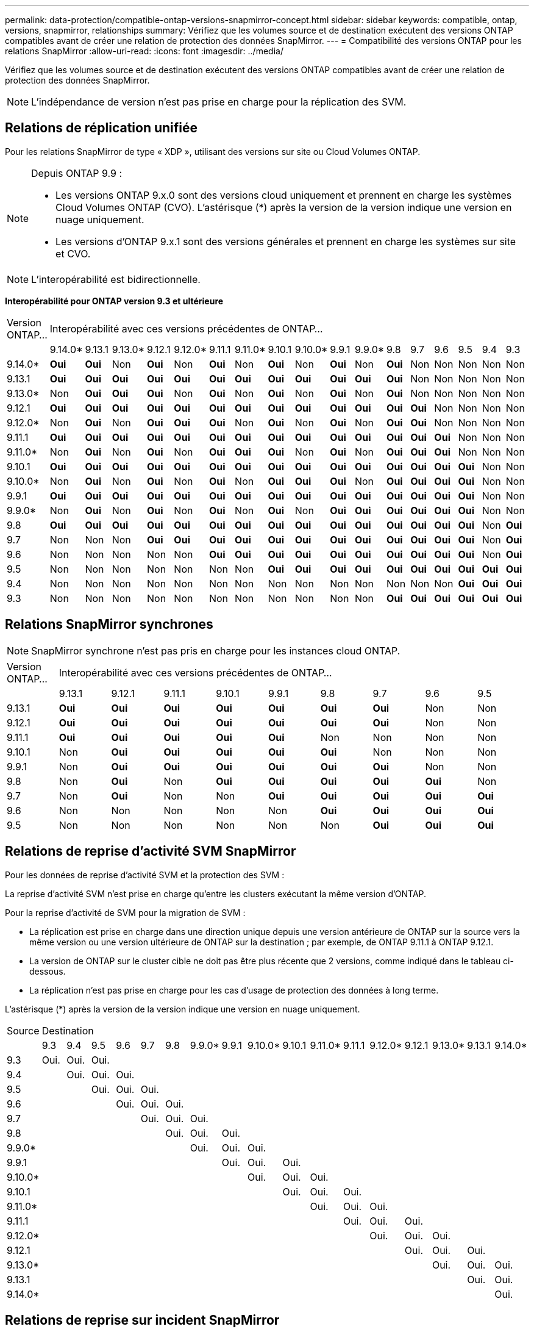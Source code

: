 ---
permalink: data-protection/compatible-ontap-versions-snapmirror-concept.html 
sidebar: sidebar 
keywords: compatible, ontap, versions, snapmirror, relationships 
summary: Vérifiez que les volumes source et de destination exécutent des versions ONTAP compatibles avant de créer une relation de protection des données SnapMirror. 
---
= Compatibilité des versions ONTAP pour les relations SnapMirror
:allow-uri-read: 
:icons: font
:imagesdir: ../media/


[role="lead"]
Vérifiez que les volumes source et de destination exécutent des versions ONTAP compatibles avant de créer une relation de protection des données SnapMirror.

[NOTE]
====
L'indépendance de version n'est pas prise en charge pour la réplication des SVM.

====


== Relations de réplication unifiée

Pour les relations SnapMirror de type « XDP », utilisant des versions sur site ou Cloud Volumes ONTAP.

[NOTE]
====
Depuis ONTAP 9.9 :

* Les versions ONTAP 9.x.0 sont des versions cloud uniquement et prennent en charge les systèmes Cloud Volumes ONTAP (CVO). L'astérisque (*) après la version de la version indique une version en nuage uniquement.
* Les versions d'ONTAP 9.x.1 sont des versions générales et prennent en charge les systèmes sur site et CVO.


====
[NOTE]
====
L'interopérabilité est bidirectionnelle.

====
*Interopérabilité pour ONTAP version 9.3 et ultérieure*

|===


| Version ONTAP… 17+| Interopérabilité avec ces versions précédentes de ONTAP… 


|  | 9.14.0* | 9.13.1 | 9.13.0* | 9.12.1 | 9.12.0* | 9.11.1 | 9.11.0* | 9.10.1 | 9.10.0* | 9.9.1 | 9.9.0* | 9.8 | 9.7 | 9.6 | 9.5 | 9.4 | 9.3 


| 9.14.0* | *Oui* | *Oui* | Non | *Oui* | Non | *Oui* | Non | *Oui* | Non | *Oui* | Non | *Oui* | Non | Non | Non | Non | Non 


| 9.13.1 | *Oui* | *Oui* | *Oui* | *Oui* | *Oui* | *Oui* | *Oui* | *Oui* | *Oui* | *Oui* | *Oui* | *Oui* | Non | Non | Non | Non | Non 


| 9.13.0* | Non | *Oui* | *Oui* | *Oui* | Non | *Oui* | Non | *Oui* | Non | *Oui* | Non | *Oui* | Non | Non | Non | Non | Non 


| 9.12.1 | *Oui* | *Oui* | *Oui* | *Oui* | *Oui* | *Oui* | *Oui* | *Oui* | *Oui* | *Oui* | *Oui* | *Oui* | *Oui* | Non | Non | Non | Non 


| 9.12.0* | Non | *Oui* | Non | *Oui* | *Oui* | *Oui* | Non | *Oui* | Non | *Oui* | Non | *Oui* | *Oui* | Non | Non | Non | Non 


| 9.11.1 | *Oui* | *Oui* | *Oui* | *Oui* | *Oui* | *Oui* | *Oui* | *Oui* | *Oui* | *Oui* | *Oui* | *Oui* | *Oui* | *Oui* | Non | Non | Non 


| 9.11.0* | Non | *Oui* | Non | *Oui* | Non | *Oui* | *Oui* | *Oui* | Non | *Oui* | Non | *Oui* | *Oui* | *Oui* | Non | Non | Non 


| 9.10.1 | *Oui* | *Oui* | *Oui* | *Oui* | *Oui* | *Oui* | *Oui* | *Oui* | *Oui* | *Oui* | *Oui* | *Oui* | *Oui* | *Oui* | *Oui* | Non | Non 


| 9.10.0* | Non | *Oui* | Non | *Oui* | Non | *Oui* | Non | *Oui* | *Oui* | *Oui* | Non | *Oui* | *Oui* | *Oui* | *Oui* | Non | Non 


| 9.9.1 | *Oui* | *Oui* | *Oui* | *Oui* | *Oui* | *Oui* | *Oui* | *Oui* | *Oui* | *Oui* | *Oui* | *Oui* | *Oui* | *Oui* | *Oui* | Non | Non 


| 9.9.0* | Non | *Oui* | Non | *Oui* | Non | *Oui* | Non | *Oui* | Non | *Oui* | *Oui* | *Oui* | *Oui* | *Oui* | *Oui* | Non | Non 


| 9.8 | *Oui* | *Oui* | *Oui* | *Oui* | *Oui* | *Oui* | *Oui* | *Oui* | *Oui* | *Oui* | *Oui* | *Oui* | *Oui* | *Oui* | *Oui* | Non | *Oui* 


| 9.7 | Non | Non | Non | *Oui* | *Oui* | *Oui* | *Oui* | *Oui* | *Oui* | *Oui* | *Oui* | *Oui* | *Oui* | *Oui* | *Oui* | Non | *Oui* 


| 9.6 | Non | Non | Non | Non | Non | *Oui* | *Oui* | *Oui* | *Oui* | *Oui* | *Oui* | *Oui* | *Oui* | *Oui* | *Oui* | Non | *Oui* 


| 9.5 | Non | Non | Non | Non | Non | Non | Non | *Oui* | *Oui* | *Oui* | *Oui* | *Oui* | *Oui* | *Oui* | *Oui* | *Oui* | *Oui* 


| 9.4 | Non | Non | Non | Non | Non | Non | Non | Non | Non | Non | Non | Non | Non | Non | *Oui* | *Oui* | *Oui* 


| 9.3 | Non | Non | Non | Non | Non | Non | Non | Non | Non | Non | Non | *Oui* | *Oui* | *Oui* | *Oui* | *Oui* | *Oui* 
|===


== Relations SnapMirror synchrones

[NOTE]
====
SnapMirror synchrone n'est pas pris en charge pour les instances cloud ONTAP.

====
|===


| Version ONTAP… 9+| Interopérabilité avec ces versions précédentes de ONTAP… 


|  | 9.13.1 | 9.12.1 | 9.11.1 | 9.10.1 | 9.9.1 | 9.8 | 9.7 | 9.6 | 9.5 


| 9.13.1 | *Oui* | *Oui* | *Oui* | *Oui* | *Oui* | *Oui* | *Oui* | Non | Non 


| 9.12.1 | *Oui* | *Oui* | *Oui* | *Oui* | *Oui* | *Oui* | *Oui* | Non | Non 


| 9.11.1 | *Oui* | *Oui* | *Oui* | *Oui* | *Oui* | Non | Non | Non | Non 


| 9.10.1 | Non | *Oui* | *Oui* | *Oui* | *Oui* | *Oui* | Non | Non | Non 


| 9.9.1 | Non | *Oui* | *Oui* | *Oui* | *Oui* | *Oui* | *Oui* | Non | Non 


| 9.8 | Non | *Oui* | Non | *Oui* | *Oui* | *Oui* | *Oui* | *Oui* | Non 


| 9.7 | Non | *Oui* | Non | Non | *Oui* | *Oui* | *Oui* | *Oui* | *Oui* 


| 9.6 | Non | Non | Non | Non | Non | *Oui* | *Oui* | *Oui* | *Oui* 


| 9.5 | Non | Non | Non | Non | Non | Non | *Oui* | *Oui* | *Oui* 
|===


== Relations de reprise d'activité SVM SnapMirror

Pour les données de reprise d'activité SVM et la protection des SVM :

La reprise d'activité SVM n'est prise en charge qu'entre les clusters exécutant la même version d'ONTAP.

Pour la reprise d'activité de SVM pour la migration de SVM :

* La réplication est prise en charge dans une direction unique depuis une version antérieure de ONTAP sur la source vers la même version ou une version ultérieure de ONTAP sur la destination ; par exemple, de ONTAP 9.11.1 à ONTAP 9.12.1.
* La version de ONTAP sur le cluster cible ne doit pas être plus récente que 2 versions, comme indiqué dans le tableau ci-dessous.
* La réplication n'est pas prise en charge pour les cas d'usage de protection des données à long terme.


L'astérisque (*) après la version de la version indique une version en nuage uniquement.

|===


| Source 17+| Destination 


|  | 9.3 | 9.4 | 9.5 | 9.6 | 9.7 | 9.8 | 9.9.0* | 9.9.1 | 9.10.0* | 9.10.1 | 9.11.0* | 9.11.1 | 9.12.0* | 9.12.1 | 9.13.0* | 9.13.1 | 9.14.0* 


| 9.3 | Oui. | Oui. | Oui. |  |  |  |  |  |  |  |  |  |  |  |  |  |  


| 9.4 |  | Oui. | Oui. | Oui. |  |  |  |  |  |  |  |  |  |  |  |  |  


| 9.5 |  |  | Oui. | Oui. | Oui. |  |  |  |  |  |  |  |  |  |  |  |  


| 9.6 |  |  |  | Oui. | Oui. | Oui. |  |  |  |  |  |  |  |  |  |  |  


| 9.7 |  |  |  |  | Oui. | Oui. | Oui. |  |  |  |  |  |  |  |  |  |  


| 9.8 |  |  |  |  |  | Oui. | Oui. | Oui. |  |  |  |  |  |  |  |  |  


| 9.9.0* |  |  |  |  |  |  | Oui. | Oui. | Oui. |  |  |  |  |  |  |  |  


| 9.9.1 |  |  |  |  |  |  |  | Oui. | Oui. | Oui. |  |  |  |  |  |  |  


| 9.10.0* |  |  |  |  |  |  |  |  | Oui. | Oui. | Oui. |  |  |  |  |  |  


| 9.10.1 |  |  |  |  |  |  |  |  |  | Oui. | Oui. | Oui. |  |  |  |  |  


| 9.11.0* |  |  |  |  |  |  |  |  |  |  | Oui. | Oui. | Oui. |  |  |  |  


| 9.11.1 |  |  |  |  |  |  |  |  |  |  |  | Oui. | Oui. | Oui. |  |  |  


| 9.12.0* |  |  |  |  |  |  |  |  |  |  |  |  | Oui. | Oui. | Oui. |  |  


| 9.12.1 |  |  |  |  |  |  |  |  |  |  |  |  |  | Oui. | Oui. | Oui. |  


| 9.13.0* |  |  |  |  |  |  |  |  |  |  |  |  |  |  | Oui. | Oui. | Oui. 


| 9.13.1 |  |  |  |  |  |  |  |  |  |  |  |  |  |  |  | Oui. | Oui. 


| 9.14.0* |  |  |  |  |  |  |  |  |  |  |  |  |  |  |  |  | Oui. 
|===


== Relations de reprise sur incident SnapMirror

Pour les relations SnapMirror de type « DP » et de type de règle « asynchrone-mirror » :

[NOTE]
====
Les miroirs de type DP ne peuvent pas être initialisés depuis ONTAP 9.11.1 et sont complètement obsolètes dans ONTAP 9.12.1. Pour plus d'informations, voir link:https://mysupport.netapp.com/info/communications/ECMLP2880221.html["Dérecation des relations SnapMirror de protection des données"^].

====
[NOTE]
====
Dans le tableau suivant, la colonne de gauche indique la version ONTAP sur le volume source, et la ligne supérieure indique les versions ONTAP que vous pouvez avoir sur le volume de destination.

====
|===


| Source 12+| Destination 


|  | 9.11.1 | 9.10.1 | 9.9.1 | 9.8 | 9.7 | 9.6 | 9.5 | 9.4 | 9.3 | 9.2 | 9.1 | 9 


| 9.11.1 | Oui. | Non | Non | Non | Non | Non | Non | Non | Non | Non | Non | Non 


| 9.10.1 | Oui. | Oui. | Non | Non | Non | Non | Non | Non | Non | Non | Non | Non 


| 9.9.1 | Oui. | Oui. | Oui. | Non | Non | Non | Non | Non | Non | Non | Non | Non 


| 9.8 | Non | Oui. | Oui. | Oui. | Non | Non | Non | Non | Non | Non | Non | Non 


| 9.7 | Non | Non | Oui. | Oui. | Oui. | Non | Non | Non | Non | Non | Non | Non 


| 9.6 | Non | Non | Non | Oui. | Oui. | Oui. | Non | Non | Non | Non | Non | Non 


| 9.5 | Non | Non | Non | Non | Oui. | Oui. | Oui. | Non | Non | Non | Non | Non 


| 9.4 | Non | Non | Non | Non | Non | Oui. | Oui. | Oui. | Non | Non | Non | Non 


| 9.3 | Non | Non | Non | Non | Non | Non | Oui. | Oui. | Oui. | Non | Non | Non 


| 9.2 | Non | Non | Non | Non | Non | Non | Non | Oui. | Oui. | Oui. | Non | Non 


| 9.1 | Non | Non | Non | Non | Non | Non | Non | Non | Oui. | Oui. | Oui. | Non 


| 9 | Non | Non | Non | Non | Non | Non | Non | Non | Non | Oui. | Oui. | Oui. 
|===
[NOTE]
====
L'interopérabilité n'est pas bidirectionnelle.

====